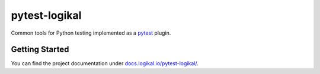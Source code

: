 pytest-logikal
==============
Common tools for Python testing implemented as a `pytest <https://docs.pytest.org/>`_ plugin.

Getting Started
---------------
You can find the project documentation under `docs.logikal.io/pytest-logikal/
<https://docs.logikal.io/pytest-logikal/>`_.
